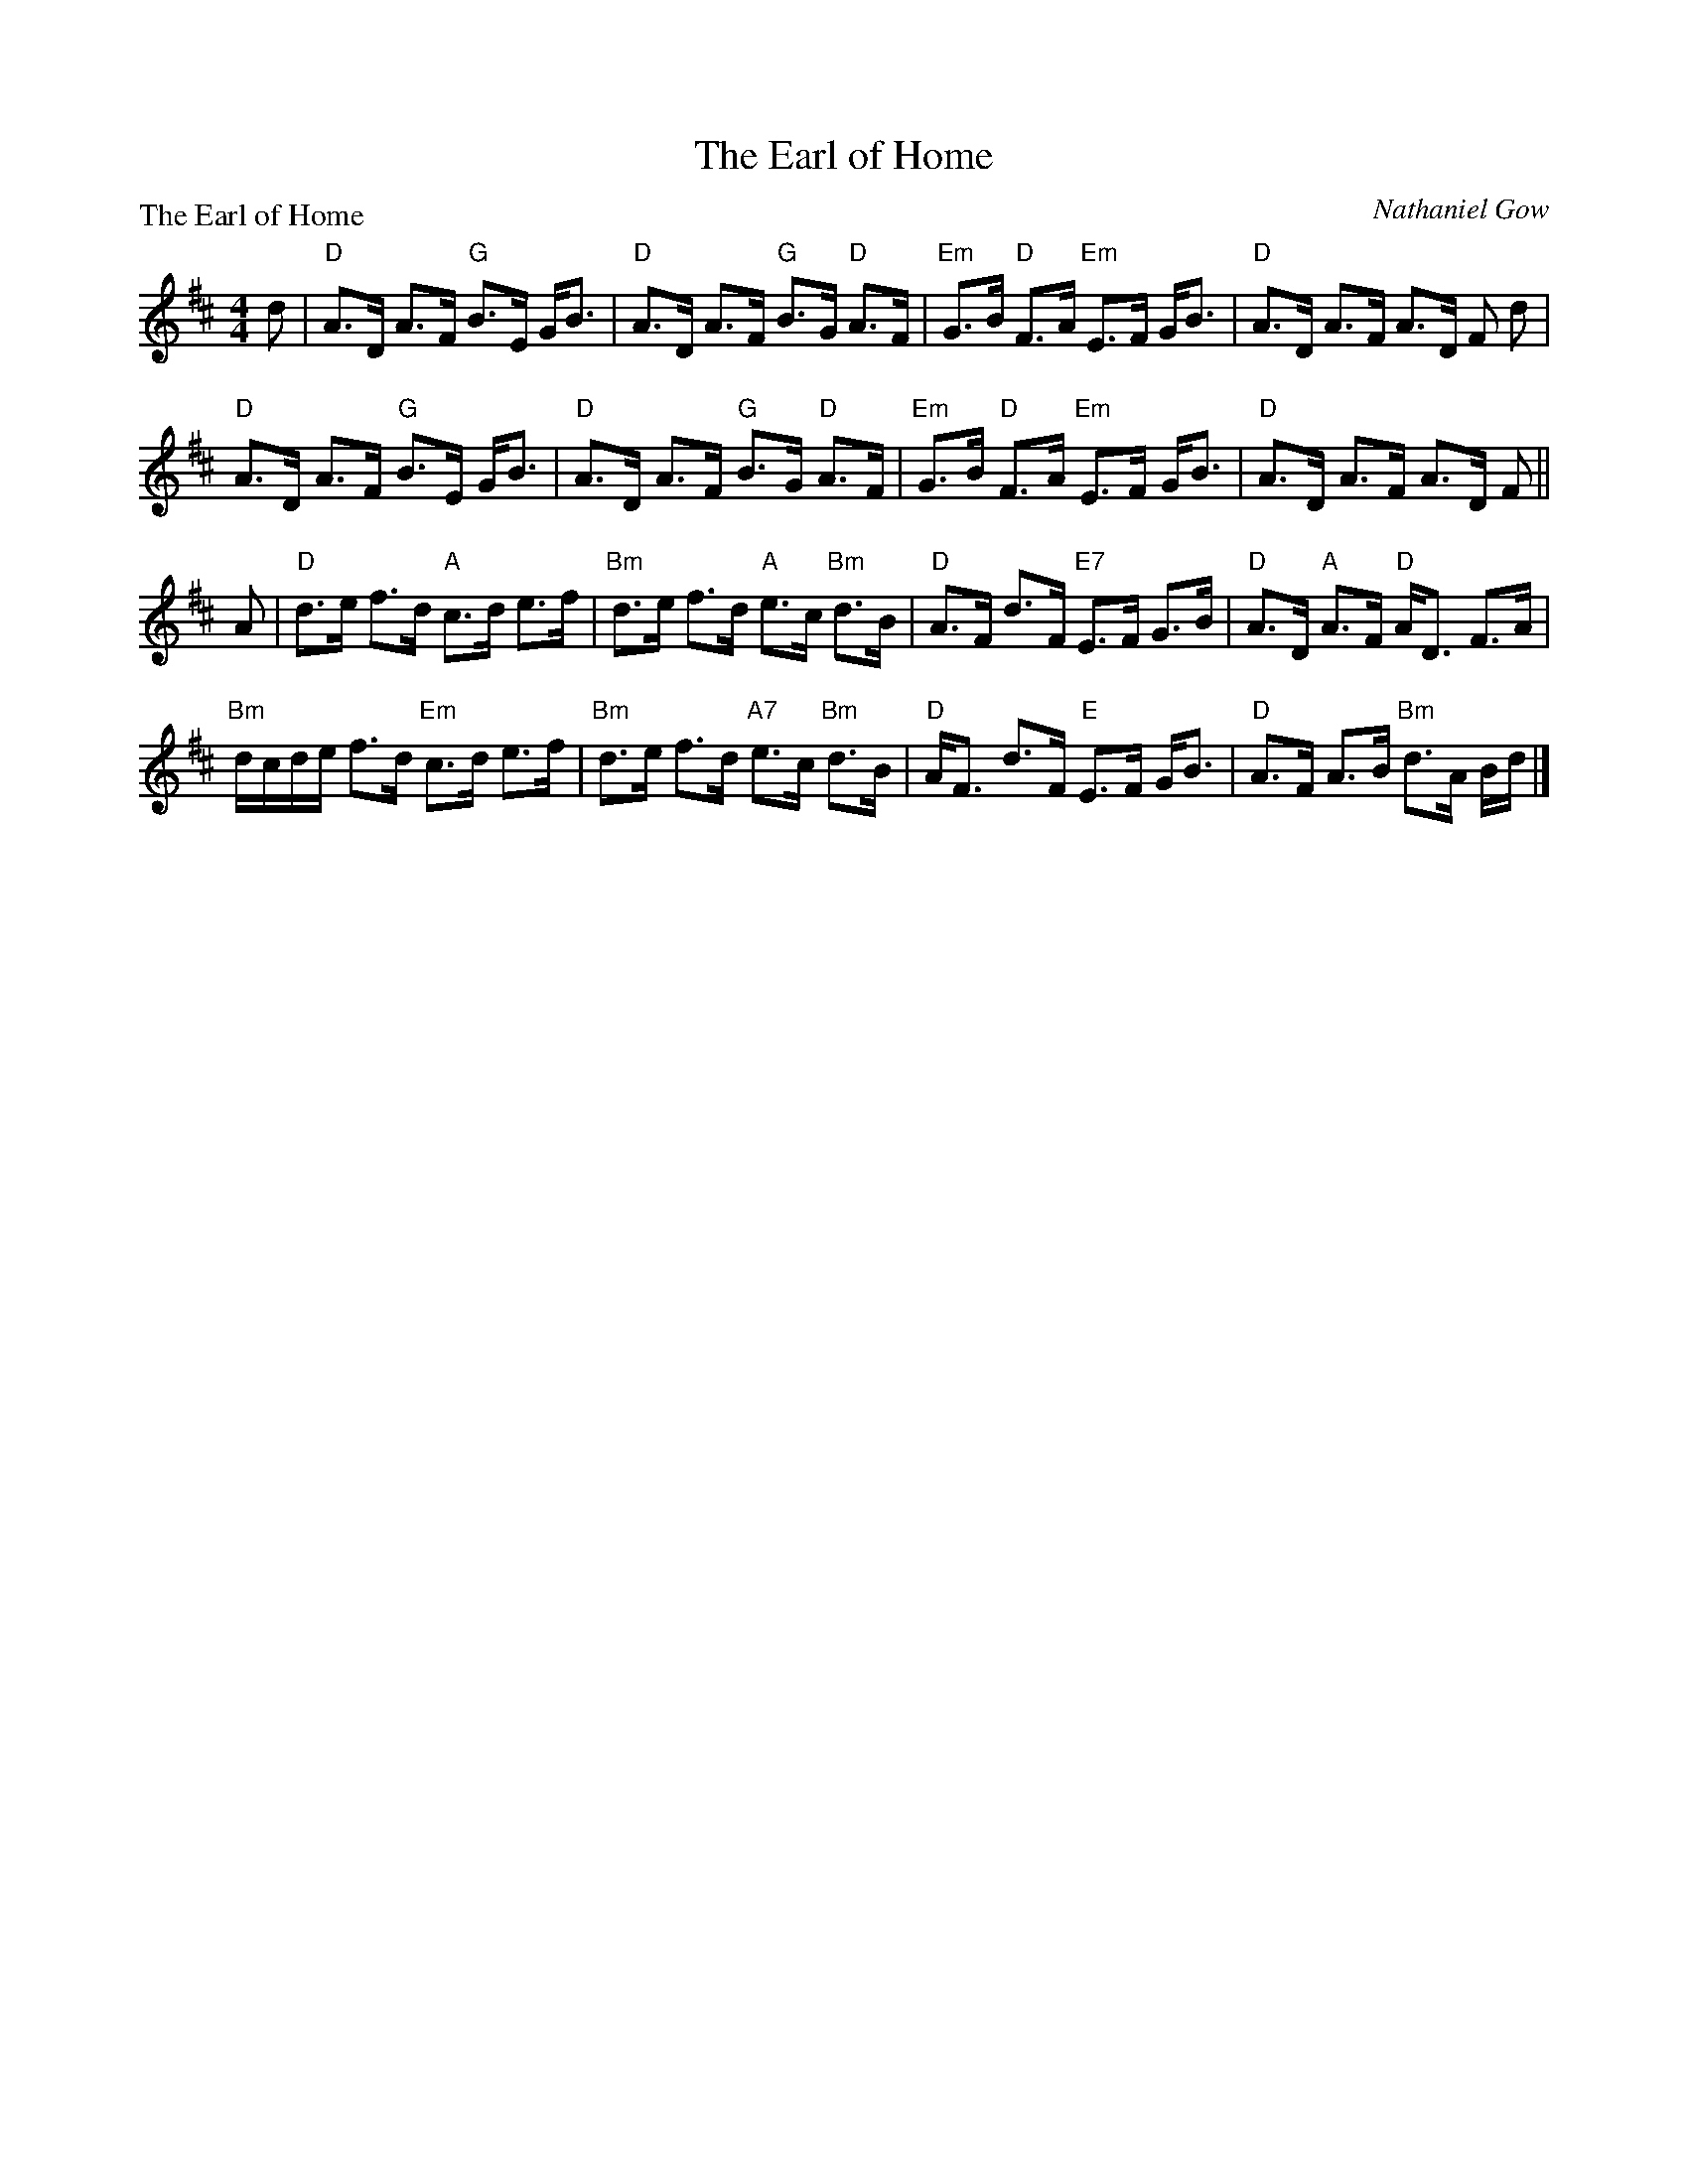 X:1211
T:The Earl of Home
P:The Earl of Home
C:Nathaniel Gow
R:Strathspey (8x32)
B:RSCDS 12-11
Z:Anselm Lingnau <anselm@strathspey.org>
M:4/4
L:1/8
K:D
d|"D"A>D A>F "G"B>E G<B|"D"A>D A>F "G"B>G "D"A>F|\
  "Em"G>B "D"F>A "Em"E>F G<B|"D"A>D A>F A>D F d|
  "D"A>D A>F "G"B>E G<B|"D"A>D A>F "G"B>G "D"A>F|\
  "Em"G>B "D"F>A "Em"E>F G<B|"D"A>D A>F A>D F||
A|"D"d>e f>d "A"c>d e>f|"Bm"d>e f>d "A"e>c "Bm"d>B|\
  "D"A>F d>F "E7"E>F G>B|"D"A>D "A"A>F "D"A<D F>A|
  "Bm"d/c/d/e/ f>d "Em"c>d e>f|"Bm"d>e f>d "A7"e>c "Bm"d>B|\
  "D"A<F d>F "E"E>F G<B|"D"A>F A>B "Bm"d>A B/d/|]
